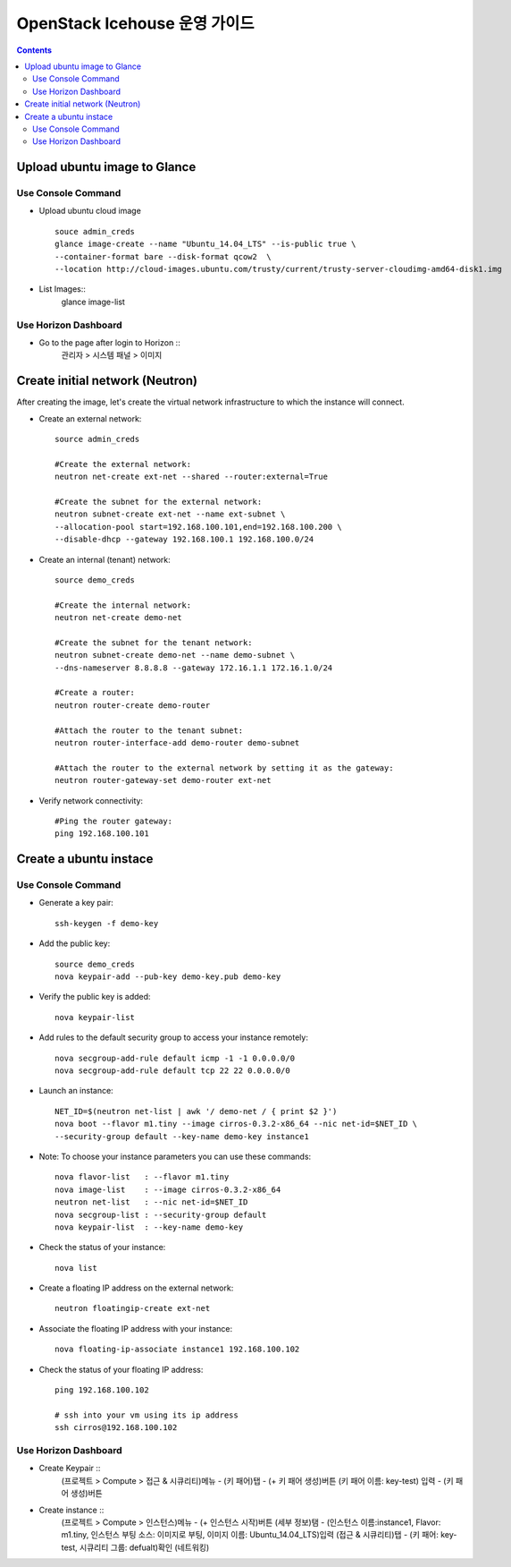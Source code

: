 ####
OpenStack Icehouse 운영 가이드
####

.. contents::

Upload ubuntu image to Glance
==============================

Use Console Command 
^^^^^^^^^^^^^^^^^^^^
* Upload ubuntu cloud image ::

    souce admin_creds
    glance image-create --name "Ubuntu_14.04_LTS" --is-public true \
    --container-format bare --disk-format qcow2  \
    --location http://cloud-images.ubuntu.com/trusty/current/trusty-server-cloudimg-amd64-disk1.img

* List Images::
    glance image-list

Use Horizon Dashboard
^^^^^^^^^^^^^^^^^^^^
* Go to the page after login to Horizon ::
   관리자 > 시스템 패널 > 이미지 


Create initial network (Neutron)
==============================

After creating the image, let's create the virtual network infrastructure to which 
the instance will connect.

.. image:: https://github.com/GunSik2/OpenStack/blob/master/images/arch2.jpg

* Create an external network::

    source admin_creds
    
    #Create the external network:
    neutron net-create ext-net --shared --router:external=True
    
    #Create the subnet for the external network:
    neutron subnet-create ext-net --name ext-subnet \
    --allocation-pool start=192.168.100.101,end=192.168.100.200 \
    --disable-dhcp --gateway 192.168.100.1 192.168.100.0/24


* Create an internal (tenant) network::

    source demo_creds
    
    #Create the internal network:
    neutron net-create demo-net
    
    #Create the subnet for the tenant network:
    neutron subnet-create demo-net --name demo-subnet \
    --dns-nameserver 8.8.8.8 --gateway 172.16.1.1 172.16.1.0/24

    #Create a router:
    neutron router-create demo-router
    
    #Attach the router to the tenant subnet:
    neutron router-interface-add demo-router demo-subnet
    
    #Attach the router to the external network by setting it as the gateway:
    neutron router-gateway-set demo-router ext-net

* Verify network connectivity::

    #Ping the router gateway:
    ping 192.168.100.101


Create a ubuntu instace 
==============================

Use Console Command 
^^^^^^^^^^^^^^^^^^^^

* Generate a key pair::

    ssh-keygen -f demo-key

* Add the public key::

    source demo_creds
    nova keypair-add --pub-key demo-key.pub demo-key

* Verify the public key is added::

    nova keypair-list
  
* Add rules to the default security group to access your instance remotely::

    nova secgroup-add-rule default icmp -1 -1 0.0.0.0/0
    nova secgroup-add-rule default tcp 22 22 0.0.0.0/0
  
* Launch an instance::

    NET_ID=$(neutron net-list | awk '/ demo-net / { print $2 }')
    nova boot --flavor m1.tiny --image cirros-0.3.2-x86_64 --nic net-id=$NET_ID \
    --security-group default --key-name demo-key instance1

* Note: To choose your instance parameters you can use these commands::

    nova flavor-list   : --flavor m1.tiny
    nova image-list    : --image cirros-0.3.2-x86_64
    neutron net-list   : --nic net-id=$NET_ID
    nova secgroup-list : --security-group default
    nova keypair-list  : --key-name demo-key
  
* Check the status of your instance::

    nova list
  
* Create a floating IP address on the external network::

    neutron floatingip-create ext-net

* Associate the floating IP address with your instance::

    nova floating-ip-associate instance1 192.168.100.102

* Check the status of your floating IP address::

    ping 192.168.100.102
    
    # ssh into your vm using its ip address
    ssh cirros@192.168.100.102


Use Horizon Dashboard
^^^^^^^^^^^^^^^^^^^^
* Create Keypair ::
   (프로젝트 > Compute > 접근 & 시큐리티)메뉴 - (키 패어)탭 - (+ 키 패어 생성)버튼
   (키 패어 이름: key-test) 입력 - (키 패어 생성)버튼
   
* Create instance ::
   (프로젝트 > Compute > 인스턴스)메뉴 - (+ 인스턴스 시작)버튼
   (세부 정보)탬 - (인스턴스 이름:instance1, Flavor: m1.tiny, 인스턴스 부팅 소스: 이미지로 부팅, 이미지 이름: Ubuntu_14.04_LTS)입력
   (접근 & 시큐리티)탭 - (키 패어: key-test, 시큐리티 그룹: defualt)확인
   (네트워킹) 
  
